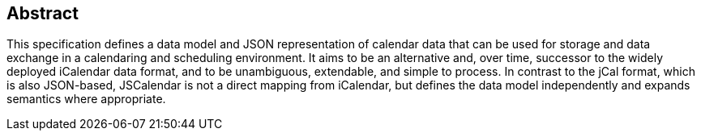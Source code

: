 [abstract]
== Abstract

This specification defines a data model and JSON representation of calendar data
that can be used for storage and data exchange in a calendaring and scheduling
environment. It aims to be an alternative and, over time, successor to the
widely deployed iCalendar data format, and to be unambiguous, extendable, and
simple to process. In contrast to the jCal format, which is also JSON-based,
JSCalendar is not a direct mapping from iCalendar, but defines the data model
independently and expands semantics where appropriate.
